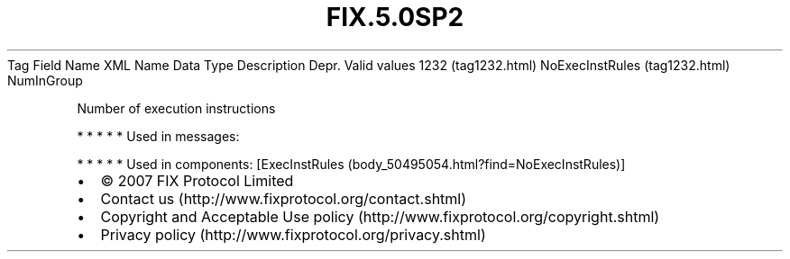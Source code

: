 .TH FIX.5.0SP2 "" "" "Tag #1232"
Tag
Field Name
XML Name
Data Type
Description
Depr.
Valid values
1232 (tag1232.html)
NoExecInstRules (tag1232.html)
NumInGroup
.PP
Number of execution instructions
.PP
   *   *   *   *   *
Used in messages:
.PP
   *   *   *   *   *
Used in components:
[ExecInstRules (body_50495054.html?find=NoExecInstRules)]

.PD 0
.P
.PD

.PP
.PP
.IP \[bu] 2
© 2007 FIX Protocol Limited
.IP \[bu] 2
Contact us (http://www.fixprotocol.org/contact.shtml)
.IP \[bu] 2
Copyright and Acceptable Use policy (http://www.fixprotocol.org/copyright.shtml)
.IP \[bu] 2
Privacy policy (http://www.fixprotocol.org/privacy.shtml)
